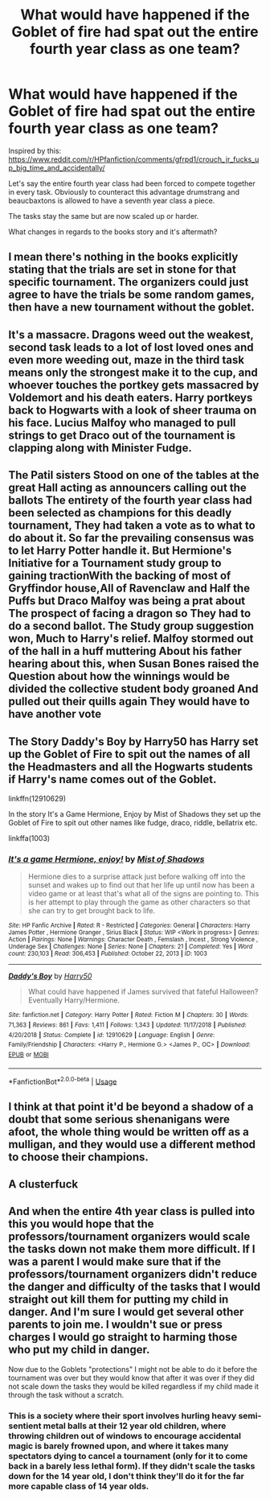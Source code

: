 #+TITLE: What would have happened if the Goblet of fire had spat out the entire fourth year class as one team?

* What would have happened if the Goblet of fire had spat out the entire fourth year class as one team?
:PROPERTIES:
:Author: ThePoarter
:Score: 6
:DateUnix: 1591449940.0
:DateShort: 2020-Jun-06
:FlairText: Discussion
:END:
Inspired by this: [[https://www.reddit.com/r/HPfanfiction/comments/gfrpd1/crouch_jr_fucks_up_big_time_and_accidentally/]]

Let's say the entire fourth year class had been forced to compete together in every task. Obviously to counteract this advantage drumstrang and beaucbaxtons is allowed to have a seventh year class a piece.

The tasks stay the same but are now scaled up or harder.

What changes in regards to the books story and it's aftermath?


** I mean there's nothing in the books explicitly stating that the trials are set in stone for that specific tournament. The organizers could just agree to have the trials be some random games, then have a new tournament without the goblet.
:PROPERTIES:
:Author: CasualHearthstone
:Score: 9
:DateUnix: 1591451166.0
:DateShort: 2020-Jun-06
:END:


** It's a massacre. Dragons weed out the weakest, second task leads to a lot of lost loved ones and even more weeding out, maze in the third task means only the strongest make it to the cup, and whoever touches the portkey gets massacred by Voldemort and his death eaters. Harry portkeys back to Hogwarts with a look of sheer trauma on his face. Lucius Malfoy who managed to pull strings to get Draco out of the tournament is clapping along with Minister Fudge.
:PROPERTIES:
:Author: Impossible-Poetry
:Score: 3
:DateUnix: 1591475742.0
:DateShort: 2020-Jun-07
:END:


** The Patil sisters Stood on one of the tables at the great Hall acting as announcers calling out the ballots The entirety of the fourth year class had been selected as champions for this deadly tournament, They had taken a vote as to what to do about it. So far the prevailing consensus was to let Harry Potter handle it. But Hermione's Initiative for a Tournament study group to gaining tractionWith the backing of most of Gryffindor house,All of Ravenclaw and Half the Puffs but Draco Malfoy was being a prat about The prospect of facing a dragon so They had to do a second ballot. The Study group suggestion won, Much to Harry's relief. Malfoy stormed out of the hall in a huff muttering About his father hearing about this, when Susan Bones raised the Question about how the winnings would be divided the collective student body groaned And pulled out their quills again They would have to have another vote
:PROPERTIES:
:Author: pygmypuffonacid
:Score: 3
:DateUnix: 1591456291.0
:DateShort: 2020-Jun-06
:END:


** The Story Daddy's Boy by Harry50 has Harry set up the Goblet of Fire to spit out the names of all the Headmasters and all the Hogwarts students if Harry's name comes out of the Goblet.

linkffn(12910629)

In the story It's a Game Hermione, Enjoy by Mist of Shadows they set up the Goblet of Fire to spit out other names like fudge, draco, riddle, bellatrix etc.

linkffa(1003)
:PROPERTIES:
:Author: reddog44mag
:Score: 1
:DateUnix: 1591458104.0
:DateShort: 2020-Jun-06
:END:

*** [[http://www.hpfanficarchive.com/stories/viewstory.php?sid=1003][*/It's a game Hermione, enjoy!/*]] by [[http://www.hpfanficarchive.com/stories/viewuser.php?uid=4417][/Mist of Shadows/]]

#+begin_quote
  Hermione dies to a surprise attack just before walking off into the sunset and wakes up to find out that her life up until now has been a video game or at least that's what all of the signs are pointing to. This is her attempt to play through the game as other characters so that she can try to get brought back to life.
#+end_quote

^{/Site/: HP Fanfic Archive *|* /Rated/: R - Restricted *|* /Categories/: General *|* /Characters/: Harry James Potter , Hermione Granger , Sirius Black *|* /Status/: WIP <Work in progress> *|* /Genres/: Action *|* /Pairings/: None *|* /Warnings/: Character Death , Femslash , Incest , Strong Violence , Underage Sex *|* /Challenges/: None *|* /Series/: None *|* /Chapters/: 21 *|* /Completed/: Yes *|* /Word count/: 230,103 *|* /Read/: 306,453 *|* /Published/: October 22, 2013 *|* /ID/: 1003}

--------------

[[https://www.fanfiction.net/s/12910629/1/][*/Daddy's Boy/*]] by [[https://www.fanfiction.net/u/2322071/Harry50][/Harry50/]]

#+begin_quote
  What could have happened if James survived that fateful Halloween? Eventually Harry/Hermione.
#+end_quote

^{/Site/:} ^{fanfiction.net} ^{*|*} ^{/Category/:} ^{Harry} ^{Potter} ^{*|*} ^{/Rated/:} ^{Fiction} ^{M} ^{*|*} ^{/Chapters/:} ^{30} ^{*|*} ^{/Words/:} ^{71,363} ^{*|*} ^{/Reviews/:} ^{861} ^{*|*} ^{/Favs/:} ^{1,411} ^{*|*} ^{/Follows/:} ^{1,343} ^{*|*} ^{/Updated/:} ^{11/17/2018} ^{*|*} ^{/Published/:} ^{4/20/2018} ^{*|*} ^{/Status/:} ^{Complete} ^{*|*} ^{/id/:} ^{12910629} ^{*|*} ^{/Language/:} ^{English} ^{*|*} ^{/Genre/:} ^{Family/Friendship} ^{*|*} ^{/Characters/:} ^{<Harry} ^{P.,} ^{Hermione} ^{G.>} ^{<James} ^{P.,} ^{OC>} ^{*|*} ^{/Download/:} ^{[[http://www.ff2ebook.com/old/ffn-bot/index.php?id=12910629&source=ff&filetype=epub][EPUB]]} ^{or} ^{[[http://www.ff2ebook.com/old/ffn-bot/index.php?id=12910629&source=ff&filetype=mobi][MOBI]]}

--------------

*FanfictionBot*^{2.0.0-beta} | [[https://github.com/tusing/reddit-ffn-bot/wiki/Usage][Usage]]
:PROPERTIES:
:Author: FanfictionBot
:Score: 1
:DateUnix: 1591458113.0
:DateShort: 2020-Jun-06
:END:


** I think at that point it'd be beyond a shadow of a doubt that some serious shenanigans were afoot, the whole thing would be written off as a mulligan, and they would use a different method to choose their champions.
:PROPERTIES:
:Author: Raesong
:Score: 1
:DateUnix: 1591464886.0
:DateShort: 2020-Jun-06
:END:


** A clusterfuck
:PROPERTIES:
:Score: 1
:DateUnix: 1591465378.0
:DateShort: 2020-Jun-06
:END:


** And when the entire 4th year class is pulled into this you would hope that the professors/tournament organizers would scale the tasks down not make them more difficult. If I was a parent I would make sure that if the professors/tournament organizers didn't reduce the danger and difficulty of the tasks that I would straight out kill them for putting my child in danger. And I'm sure I would get several other parents to join me. I wouldn't sue or press charges I would go straight to harming those who put my child in danger.

Now due to the Goblets "protections" I might not be able to do it before the tournament was over but they would know that after it was over if they did not scale down the tasks they would be killed regardless if my child made it through the task without a scratch.
:PROPERTIES:
:Author: reddog44mag
:Score: 0
:DateUnix: 1591458983.0
:DateShort: 2020-Jun-06
:END:

*** This is a society where their sport involves hurling heavy semi-sentient metal balls at their 12 year old children, where throwing children out of windows to encourage accidental magic is barely frowned upon, and where it takes many spectators dying to cancel a tournament (only for it to come back in a barely less lethal form). If they didn't scale the tasks down for the 14 year old, I don't think they'll do it for the far more capable class of 14 year olds.
:PROPERTIES:
:Author: Impossible-Poetry
:Score: 1
:DateUnix: 1591475697.0
:DateShort: 2020-Jun-07
:END:
